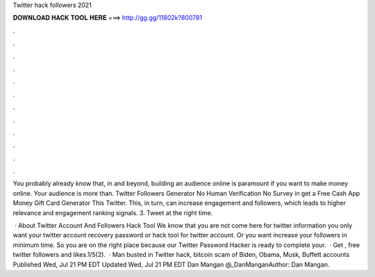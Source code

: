 Twitter hack followers 2021



𝐃𝐎𝐖𝐍𝐋𝐎𝐀𝐃 𝐇𝐀𝐂𝐊 𝐓𝐎𝐎𝐋 𝐇𝐄𝐑𝐄 ===> http://gg.gg/11802k?800781



.



.



.



.



.



.



.



.



.



.



.



.

You probably already know that, in and beyond, building an audience online is paramount if you want to make money online. Your audience is more than. Twitter Followers Generator No Human Verification No Survey in get a Free Cash App Money Gift Card Generator This Twitter. This, in turn, can increase engagement and followers, which leads to higher relevance and engagement ranking signals. 3. Tweet at the right time.

 · About Twitter Account And Followers Hack Tool We know that you are not come here for twitter information you only want your twitter account recovery password or hack tool for twitter account. Or you want increase your followers in minimum time. So you are on the right place because our Twitter Password Hacker is ready to complete your.  · Get , free twitter followers and likes.1/5(2).  · Man busted in Twitter hack, bitcoin scam of Biden, Obama, Musk, Buffett accounts Published Wed, Jul 21 PM EDT Updated Wed, Jul 21 PM EDT Dan Mangan @_DanManganAuthor: Dan Mangan.
